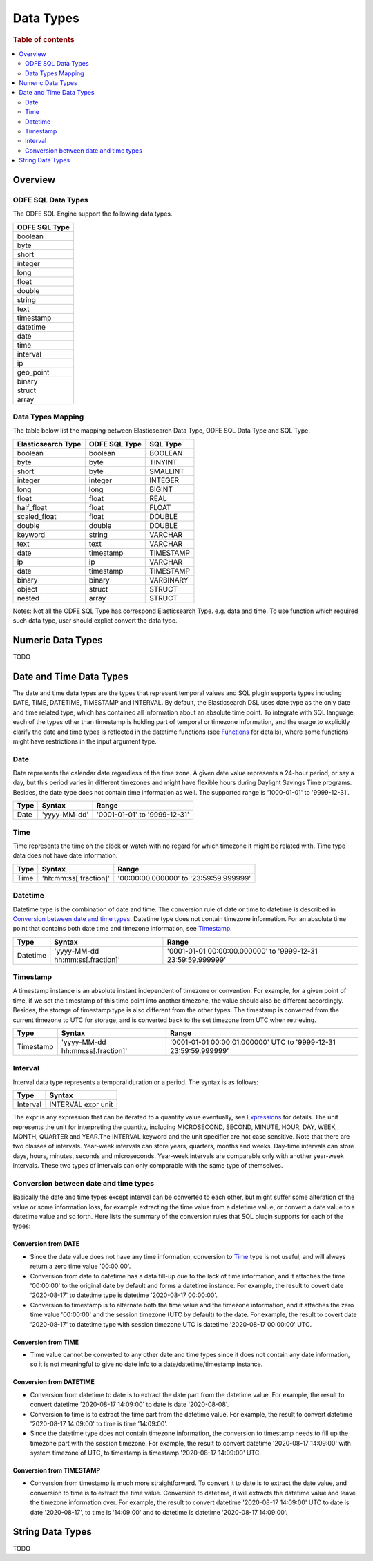 
==========
Data Types
==========

.. rubric:: Table of contents

.. contents::
   :local:
   :depth: 2


Overview
========

ODFE SQL Data Types
-------------------

The ODFE SQL Engine support the following data types.

+---------------+
| ODFE SQL Type |
+===============+
| boolean       |
+---------------+
| byte          |
+---------------+
| short         |
+---------------+
| integer       |
+---------------+
| long          |
+---------------+
| float         |
+---------------+
| double        |
+---------------+
| string        |
+---------------+
| text          |
+---------------+
| timestamp     |
+---------------+
| datetime      |
+---------------+
| date          |
+---------------+
| time          |
+---------------+
| interval      |
+---------------+
| ip            |
+---------------+
| geo_point     |
+---------------+
| binary        |
+---------------+
| struct        |
+---------------+
| array         |
+---------------+

Data Types Mapping
------------------

The table below list the mapping between Elasticsearch Data Type, ODFE SQL Data Type and SQL Type.

+--------------------+---------------+-----------+
| Elasticsearch Type | ODFE SQL Type | SQL Type  |
+====================+===============+===========+
| boolean            | boolean       | BOOLEAN   |
+--------------------+---------------+-----------+
| byte               | byte          | TINYINT   |
+--------------------+---------------+-----------+
| short              | byte          | SMALLINT  |
+--------------------+---------------+-----------+
| integer            | integer       | INTEGER   |
+--------------------+---------------+-----------+
| long               | long          | BIGINT    |
+--------------------+---------------+-----------+
| float              | float         | REAL      |
+--------------------+---------------+-----------+
| half_float         | float         | FLOAT     |
+--------------------+---------------+-----------+
| scaled_float       | float         | DOUBLE    |
+--------------------+---------------+-----------+
| double             | double        | DOUBLE    |
+--------------------+---------------+-----------+
| keyword            | string        | VARCHAR   |
+--------------------+---------------+-----------+
| text               | text          | VARCHAR   |
+--------------------+---------------+-----------+
| date               | timestamp     | TIMESTAMP |
+--------------------+---------------+-----------+
| ip                 | ip            | VARCHAR   |
+--------------------+---------------+-----------+
| date               | timestamp     | TIMESTAMP |
+--------------------+---------------+-----------+
| binary             | binary        | VARBINARY |
+--------------------+---------------+-----------+
| object             | struct        | STRUCT    |
+--------------------+---------------+-----------+
| nested             | array         | STRUCT    |
+--------------------+---------------+-----------+

Notes: Not all the ODFE SQL Type has correspond Elasticsearch Type. e.g. data and time. To use function which required such data type, user should explict convert the data type.



Numeric Data Types
==================

TODO


Date and Time Data Types
========================

The date and time data types are the types that represent temporal values and SQL plugin supports types including DATE, TIME, DATETIME, TIMESTAMP and INTERVAL. By default, the Elasticsearch DSL uses date type as the only date and time related type, which has contained all information about an absolute time point. To integrate with SQL language, each of the types other than timestamp is holding part of temporal or timezone information, and the usage to explicitly clarify the date and time types is reflected in the datetime functions (see `Functions <functions.rst>`_ for details), where some functions might have restrictions in the input argument type.


Date
----

Date represents the calendar date regardless of the time zone. A given date value represents a 24-hour period, or say a day, but this period varies in different timezones and might have flexible hours during Daylight Savings Time programs. Besides, the date type does not contain time information as well. The supported range is '1000-01-01' to '9999-12-31'.

+------+--------------+------------------------------+
| Type | Syntax       | Range                        |
+======+==============+==============================+
| Date | 'yyyy-MM-dd' | '0001-01-01' to '9999-12-31' |
+------+--------------+------------------------------+


Time
----

Time represents the time on the clock or watch with no regard for which timezone it might be related with. Time type data does not have date information.

+------+-----------------------+----------------------------------------+
| Type | Syntax                | Range                                  |
+======+=======================+========================================+
| Time | 'hh:mm:ss[.fraction]' | '00:00:00.000000' to '23:59:59.999999' |
+------+-----------------------+----------------------------------------+


Datetime
--------

Datetime type is the combination of date and time. The conversion rule of date or time to datetime is described in `Conversion between date and time types`_. Datetime type does not contain timezone information. For an absolute time point that contains both date time and timezone information, see `Timestamp`_.

+----------+----------------------------------+--------------------------------------------------------------+
| Type     | Syntax                           | Range                                                        |
+==========+==================================+==============================================================+
| Datetime | 'yyyy-MM-dd hh:mm:ss[.fraction]' | '0001-01-01 00:00:00.000000' to '9999-12-31 23:59:59.999999' |
+----------+----------------------------------+--------------------------------------------------------------+



Timestamp
---------

A timestamp instance is an absolute instant independent of timezone or convention. For example, for a given point of time, if we set the timestamp of this time point into another timezone, the value should also be different accordingly. Besides, the storage of timestamp type is also different from the other types. The timestamp is converted from the current timezone to UTC for storage, and is converted back to the set timezone from UTC when retrieving.

+-----------+----------------------------------+------------------------------------------------------------------+
| Type      | Syntax                           | Range                                                            |
+===========+==================================+==================================================================+
| Timestamp | 'yyyy-MM-dd hh:mm:ss[.fraction]' | '0001-01-01 00:00:01.000000' UTC to '9999-12-31 23:59:59.999999' |
+-----------+----------------------------------+------------------------------------------------------------------+


Interval
--------

Interval data type represents a temporal duration or a period. The syntax is as follows:

+----------+--------------------+
| Type     | Syntax             |
+==========+====================+
| Interval | INTERVAL expr unit |
+----------+--------------------+

The expr is any expression that can be iterated to a quantity value eventually, see `Expressions <expressions.rst>`_ for details. The unit represents the unit for interpreting the quantity, including MICROSECOND, SECOND, MINUTE, HOUR, DAY, WEEK, MONTH, QUARTER and YEAR.The INTERVAL keyword and the unit specifier are not case sensitive. Note that there are two classes of intervals. Year-week intervals can store years, quarters, months and weeks. Day-time intervals can store days, hours, minutes, seconds and microseconds. Year-week intervals are comparable only with another year-week intervals. These two types of intervals can only comparable with the same type of themselves.


Conversion between date and time types
--------------------------------------

Basically the date and time types except interval can be converted to each other, but might suffer some alteration of the value or some information loss, for example extracting the time value from a datetime value, or convert a date value to a datetime value and so forth. Here lists the summary of the conversion rules that SQL plugin supports for each of the types:

Conversion from DATE
>>>>>>>>>>>>>>>>>>>>

- Since the date value does not have any time information, conversion to `Time`_ type is not useful, and will always return a zero time value '00:00:00'.

- Conversion from date to datetime has a data fill-up due to the lack of time information, and it attaches the time '00:00:00' to the original date by default and forms a datetime instance. For example, the result to covert date '2020-08-17' to datetime type is datetime '2020-08-17 00:00:00'.

- Conversion to timestamp is to alternate both the time value and the timezone information, and it attaches the zero time value '00:00:00' and the session timezone (UTC by default) to the date. For example, the result to covert date '2020-08-17' to datetime type with session timezone UTC is datetime '2020-08-17 00:00:00' UTC.


Conversion from TIME
>>>>>>>>>>>>>>>>>>>>

- Time value cannot be converted to any other date and time types since it does not contain any date information, so it is not meaningful to give no date info to a date/datetime/timestamp instance.


Conversion from DATETIME
>>>>>>>>>>>>>>>>>>>>>>>>

- Conversion from datetime to date is to extract the date part from the datetime value. For example, the result to convert datetime '2020-08-17 14:09:00' to date is date '2020-08-08'.

- Conversion to time is to extract the time part from the datetime value. For example, the result to convert datetime '2020-08-17 14:09:00' to time is time '14:09:00'.

- Since the datetime type does not contain timezone information, the conversion to timestamp needs to fill up the timezone part with the session timezone. For example, the result to convert datetime '2020-08-17 14:09:00' with system timezone of UTC, to timestamp is timestamp '2020-08-17 14:09:00' UTC.


Conversion from TIMESTAMP
>>>>>>>>>>>>>>>>>>>>>>>>>

- Conversion from timestamp is much more straightforward. To convert it to date is to extract the date value, and conversion to time is to extract the time value. Conversion to datetime, it will extracts the datetime value and leave the timezone information over. For example, the result to convert datetime '2020-08-17 14:09:00' UTC to date is date '2020-08-17', to time is '14:09:00' and to datetime is datetime '2020-08-17 14:09:00'.


String Data Types
=================

TODO





